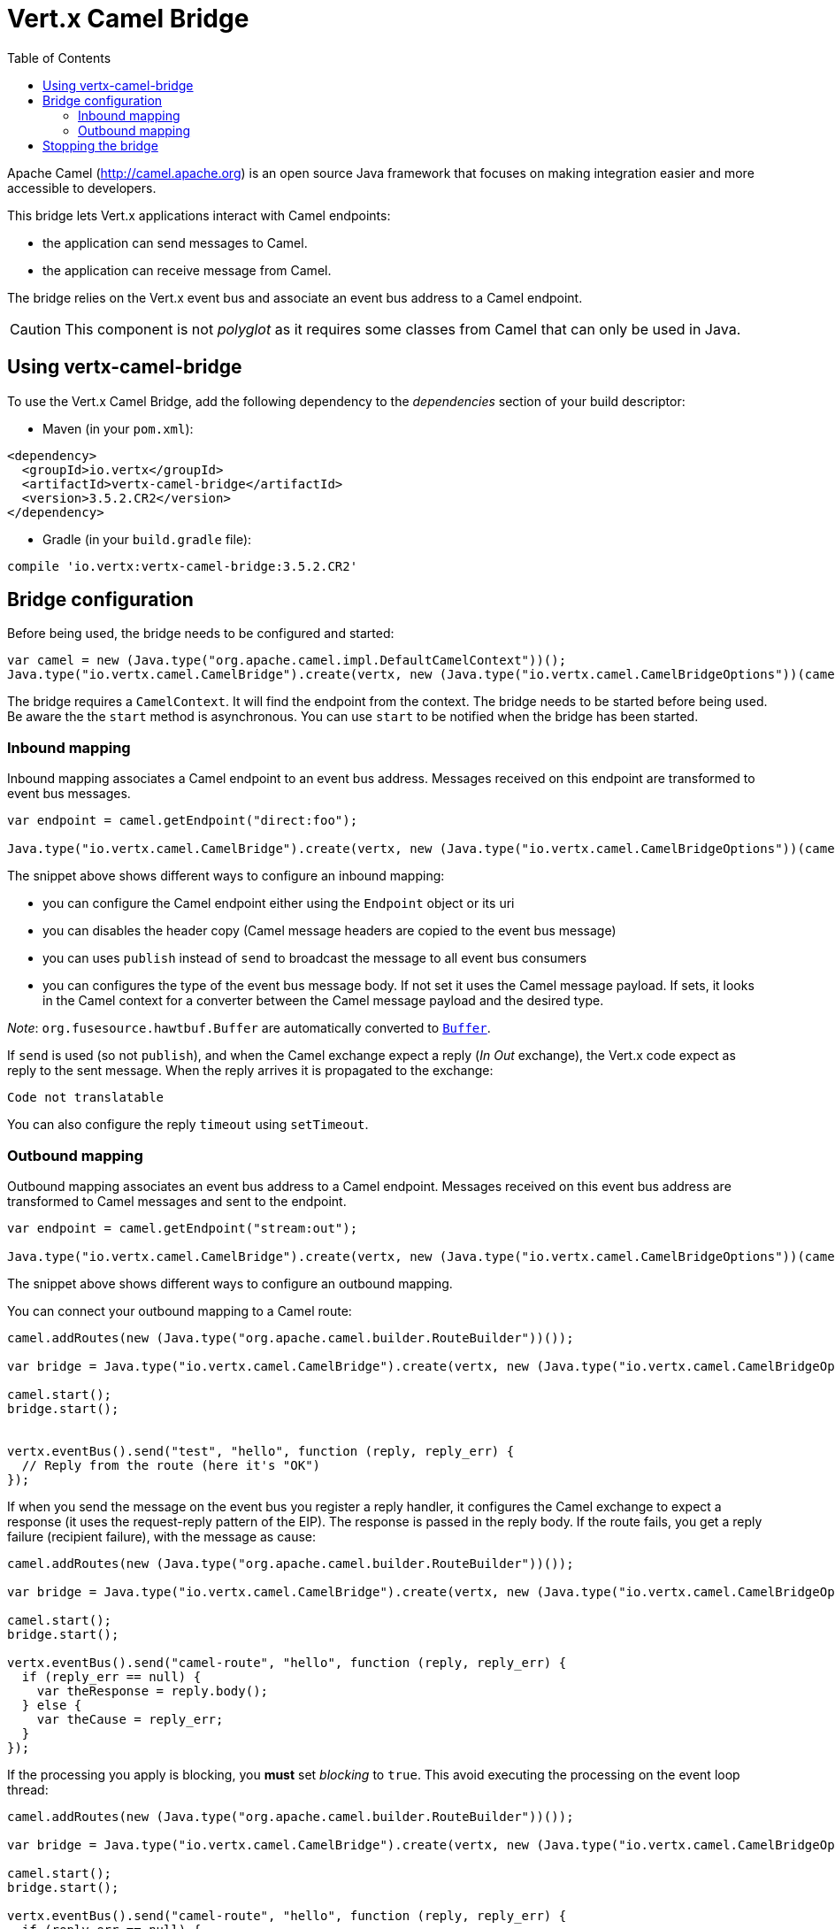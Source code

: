 = Vert.x Camel Bridge
:toc: left

Apache Camel (http://camel.apache.org) is an open source Java framework that focuses on making integration easier
and more accessible to developers.

This bridge lets Vert.x applications interact with Camel endpoints:

* the application can send messages to Camel.
* the application can receive message from Camel.

The bridge relies on the Vert.x event bus and associate an event bus address to a Camel endpoint.

CAUTION: This component is not _polyglot_ as it requires some classes from Camel that can only be used in Java.

== Using vertx-camel-bridge

To use the Vert.x Camel Bridge, add the following dependency to the _dependencies_ section of your
build descriptor:

* Maven (in your `pom.xml`):

[source,xml,subs="+attributes"]
----
<dependency>
  <groupId>io.vertx</groupId>
  <artifactId>vertx-camel-bridge</artifactId>
  <version>3.5.2.CR2</version>
</dependency>
----

* Gradle (in your `build.gradle` file):

[source,groovy,subs="+attributes"]
----
compile 'io.vertx:vertx-camel-bridge:3.5.2.CR2'
----

== Bridge configuration

Before being used, the bridge needs to be configured and started:

[source,js]
----
var camel = new (Java.type("org.apache.camel.impl.DefaultCamelContext"))();
Java.type("io.vertx.camel.CamelBridge").create(vertx, new (Java.type("io.vertx.camel.CamelBridgeOptions"))(camel).addInboundMapping(Java.type("io.vertx.camel.InboundMapping").fromCamel("direct:stuff").toVertx("eventbus-address")).addOutboundMapping(Java.type("io.vertx.camel.OutboundMapping").fromVertx("eventbus-address").toCamel("stream:out"))).start();

----

The bridge requires a `CamelContext`. It will find the endpoint from the context. The bridge needs to be started
before being used. Be aware the the `start` method is asynchronous. You can use
`start` to be notified when the bridge has been started.



=== Inbound mapping

Inbound mapping associates a Camel endpoint to an event bus address. Messages received on this endpoint are
transformed to event bus messages.

[source,js]
----
var endpoint = camel.getEndpoint("direct:foo");

Java.type("io.vertx.camel.CamelBridge").create(vertx, new (Java.type("io.vertx.camel.CamelBridgeOptions"))(camel).addInboundMapping(Java.type("io.vertx.camel.InboundMapping").fromCamel("direct:stuff").toVertx("eventbus-address")).addInboundMapping(Java.type("io.vertx.camel.InboundMapping").fromCamel(endpoint).toVertx("eventbus-address")).addInboundMapping(Java.type("io.vertx.camel.InboundMapping").fromCamel(endpoint).toVertx("eventbus-address").withoutHeadersCopy()).addInboundMapping(Java.type("io.vertx.camel.InboundMapping").fromCamel(endpoint).toVertx("eventbus-address").usePublish()).addInboundMapping(Java.type("io.vertx.camel.InboundMapping").fromCamel(endpoint).toVertx("eventbus-address").withBodyType(Java.type("java.lang.String").class)));

----

The snippet above shows different ways to configure an inbound mapping:

* you can configure the Camel endpoint either using the `Endpoint` object or its uri
* you can disables the header copy (Camel message headers are copied to the event bus message)
* you can uses `publish` instead of `send` to broadcast the message to all event bus consumers
* you can configures the type of the event bus message body. If not set it uses the Camel message payload. If
sets, it looks in the Camel context for a converter between the Camel message payload and the desired type.

_Note_: `org.fusesource.hawtbuf.Buffer` are automatically converted to `link:../../jsdoc/module-vertx-js_buffer-Buffer.html[Buffer]`.

If `send` is used (so not `publish`), and when the Camel exchange expect a reply (_In Out_ exchange), the Vert.x
code expect as reply to the sent message. When the reply arrives it is propagated to the exchange:

[source,js]
----
Code not translatable
----

You can also configure the reply `timeout` using `setTimeout`.

=== Outbound mapping

Outbound mapping associates an event bus address to a Camel endpoint. Messages received on this event bus address
are transformed to Camel messages and sent to the endpoint.

[source,js]
----
var endpoint = camel.getEndpoint("stream:out");

Java.type("io.vertx.camel.CamelBridge").create(vertx, new (Java.type("io.vertx.camel.CamelBridgeOptions"))(camel).addOutboundMapping(Java.type("io.vertx.camel.OutboundMapping").fromVertx("eventbus-address").toCamel("stream:out")).addOutboundMapping(Java.type("io.vertx.camel.OutboundMapping").fromVertx("eventbus-address").toCamel(endpoint)).addOutboundMapping(Java.type("io.vertx.camel.OutboundMapping").fromVertx("eventbus-address").toCamel(endpoint).withoutHeadersCopy()).addOutboundMapping(Java.type("io.vertx.camel.OutboundMapping").fromVertx("eventbus-address").toCamel(endpoint)));

----

The snippet above shows different ways to configure an outbound mapping.

You can connect your outbound mapping to a Camel route:

[source,js]
----
camel.addRoutes(new (Java.type("org.apache.camel.builder.RouteBuilder"))());

var bridge = Java.type("io.vertx.camel.CamelBridge").create(vertx, new (Java.type("io.vertx.camel.CamelBridgeOptions"))(camel).addOutboundMapping(Java.type("io.vertx.camel.OutboundMapping").fromVertx("test").toCamel("direct:start")));

camel.start();
bridge.start();


vertx.eventBus().send("test", "hello", function (reply, reply_err) {
  // Reply from the route (here it's "OK")
});

----

If when you send the message on the event bus you register a reply handler, it configures the Camel exchange to
expect a response (it uses the request-reply pattern of the EIP). The response is passed in the reply body. If the
route fails, you get a reply failure (recipient failure), with the message as cause:

[source,js]
----
camel.addRoutes(new (Java.type("org.apache.camel.builder.RouteBuilder"))());

var bridge = Java.type("io.vertx.camel.CamelBridge").create(vertx, new (Java.type("io.vertx.camel.CamelBridgeOptions"))(camel).addOutboundMapping(Java.type("io.vertx.camel.OutboundMapping").fromVertx("camel-route").toCamel("direct:my-route")));

camel.start();
bridge.start();

vertx.eventBus().send("camel-route", "hello", function (reply, reply_err) {
  if (reply_err == null) {
    var theResponse = reply.body();
  } else {
    var theCause = reply_err;
  }
});

----

If the processing you apply is blocking, you **must** set _blocking_ to `true`. This avoid executing the
processing on the event loop thread:

[source,js]
----
camel.addRoutes(new (Java.type("org.apache.camel.builder.RouteBuilder"))());

var bridge = Java.type("io.vertx.camel.CamelBridge").create(vertx, new (Java.type("io.vertx.camel.CamelBridgeOptions"))(camel).addOutboundMapping(Java.type("io.vertx.camel.OutboundMapping").fromVertx("camel-route").toCamel("direct:my-route").setBlocking(true)));

camel.start();
bridge.start();

vertx.eventBus().send("camel-route", "hello", function (reply, reply_err) {
  if (reply_err == null) {
    var theResponse = reply.body();
  } else {
    var theCause = reply_err;
  }
});

----

By default it uses the default worker thread pool, this is customizable using the
`setWorkerExecutor` method.

== Stopping the bridge

Don't forget to stop the bridge using the `stop` method. The `stop` method is asynchronous. You can use
`stop` to be notified when the bridge has been stopped.

